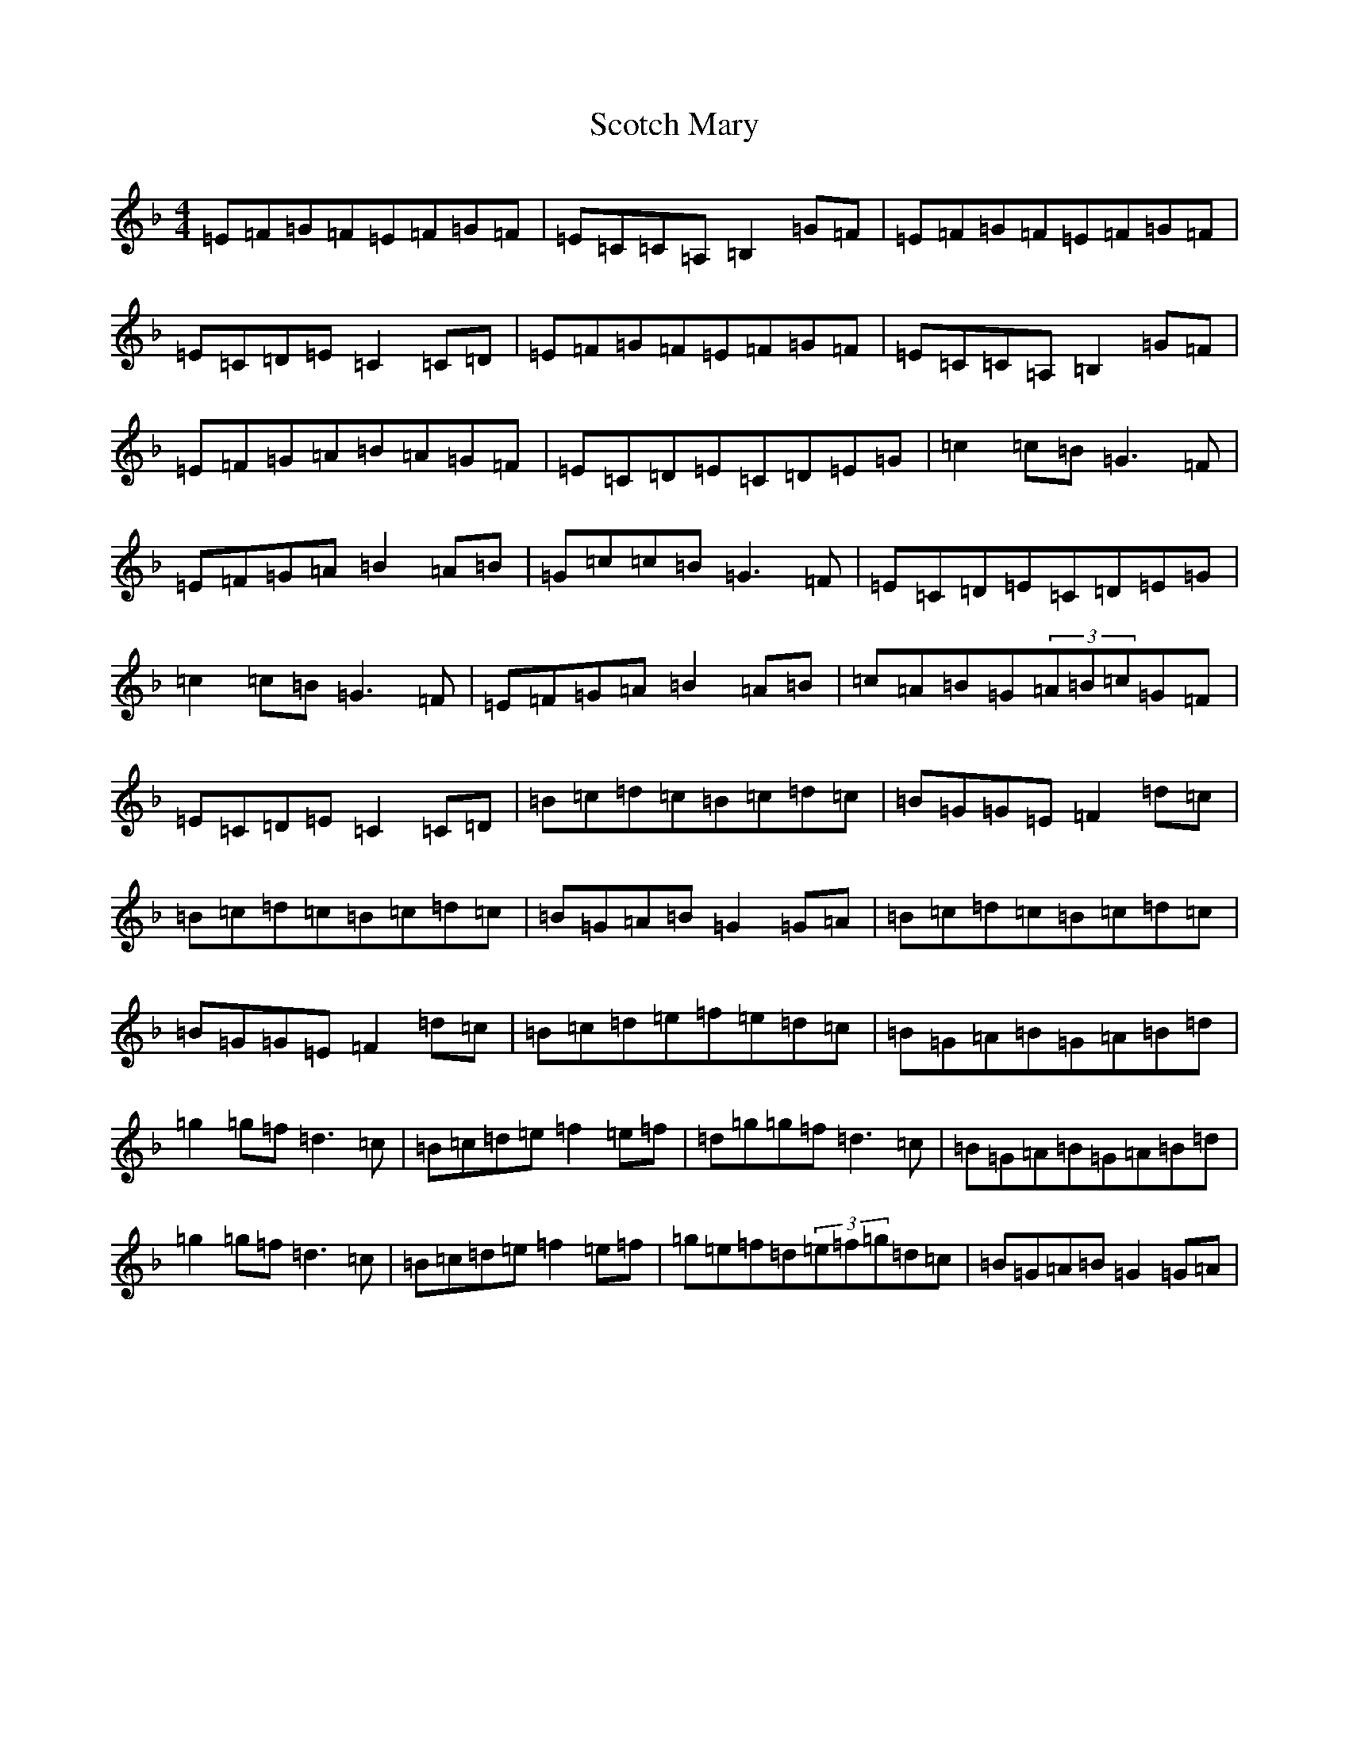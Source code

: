 X: 18972
T: Scotch Mary
S: https://thesession.org/tunes/96#setting12650
Z: A Mixolydian
R: reel
M: 4/4
L: 1/8
K: C Mixolydian
=E=F=G=F=E=F=G=F|=E=C=C=A,=B,2=G=F|=E=F=G=F=E=F=G=F|=E=C=D=E=C2=C=D|=E=F=G=F=E=F=G=F|=E=C=C=A,=B,2=G=F|=E=F=G=A=B=A=G=F|=E=C=D=E=C=D=E=G|=c2=c=B=G3=F|=E=F=G=A=B2=A=B|=G=c=c=B=G3=F|=E=C=D=E=C=D=E=G|=c2=c=B=G3=F|=E=F=G=A=B2=A=B|=c=A=B=G(3=A=B=c=G=F|=E=C=D=E=C2=C=D|=B=c=d=c=B=c=d=c|=B=G=G=E=F2=d=c|=B=c=d=c=B=c=d=c|=B=G=A=B=G2=G=A|=B=c=d=c=B=c=d=c|=B=G=G=E=F2=d=c|=B=c=d=e=f=e=d=c|=B=G=A=B=G=A=B=d|=g2=g=f=d3=c|=B=c=d=e=f2=e=f|=d=g=g=f=d3=c|=B=G=A=B=G=A=B=d|=g2=g=f=d3=c|=B=c=d=e=f2=e=f|=g=e=f=d(3=e=f=g=d=c|=B=G=A=B=G2=G=A|